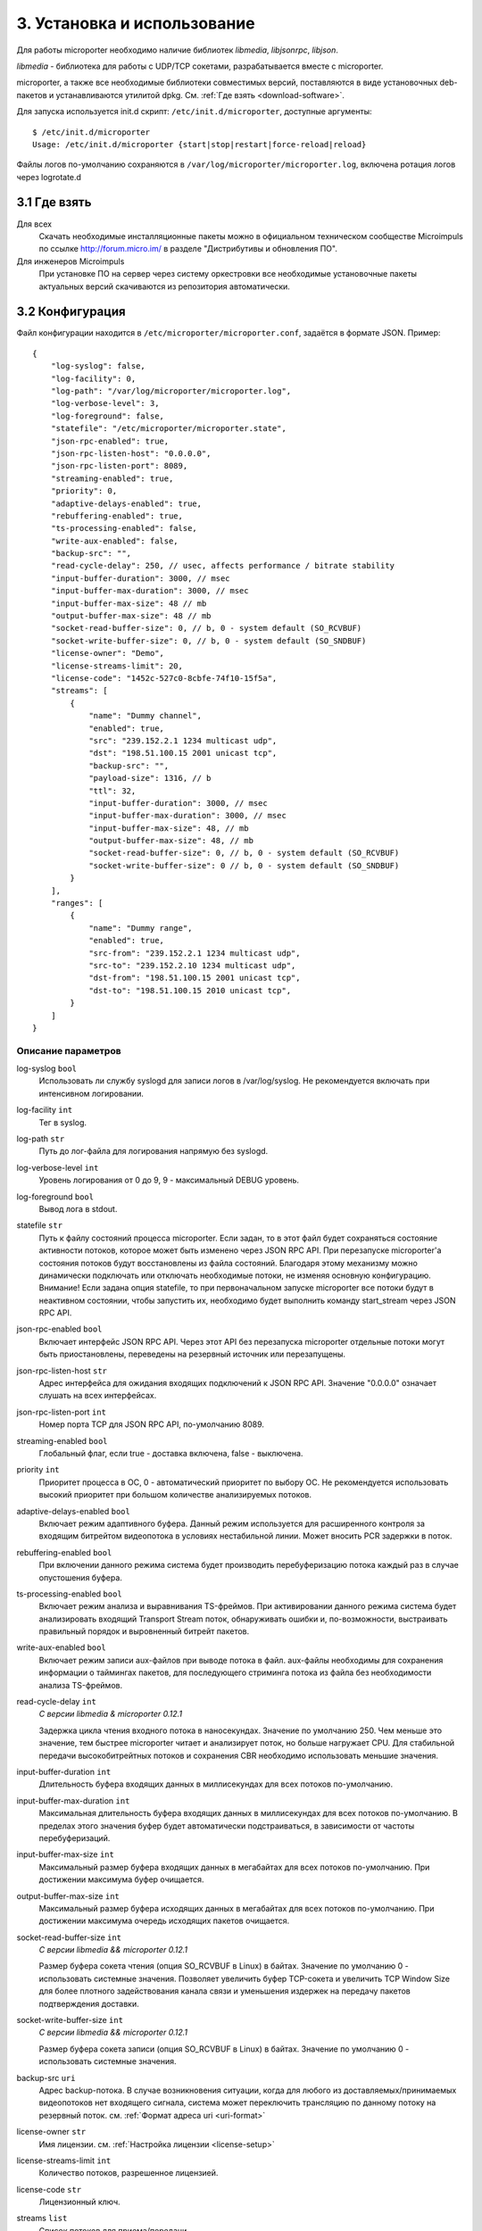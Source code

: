 .. _install-and-using:

****************************
3. Установка и использование
****************************

Для работы microporter необходимо наличие библиотек *libmedia*, *libjsonrpc*, *libjson*.

*libmedia* - библиотека для работы с UDP/TCP сокетами, разрабатывается вместе с microporter.

microporter, а также все необходимые библиотеки совместимых версий, поставляются в виде
установочных deb-пакетов и устанавливаются утилитой dpkg. См. :ref:`Где взять <download-software>`.

Для запуска используется init.d скрипт: ``/etc/init.d/microporter``, доступные аргументы:
::
    $ /etc/init.d/microporter
    Usage: /etc/init.d/microporter {start|stop|restart|force-reload|reload}

Файлы логов по-умолчанию сохраняются в ``/var/log/microporter/microporter.log``,
включена ротация логов через logrotate.d

.. _download-software:

3.1 Где взять
=============

Для всех
  Скачать необходимые инсталляционные пакеты можно в официальном техническом сообществе Microimpuls
  по ссылке http://forum.micro.im/ в разделе "Дистрибутивы и обновления ПО".

Для инженеров Microimpuls
  При установке ПО на сервер через систему оркестровки все необходимые установочные пакеты
  актуальных версий скачиваются из репозитория автоматически.

.. _configuration:

3.2 Конфигурация
================

Файл конфигурации находится в ``/etc/microporter/microporter.conf``,
задаётся в формате JSON. Пример:
::
    {
        "log-syslog": false,
        "log-facility": 0,
        "log-path": "/var/log/microporter/microporter.log",
        "log-verbose-level": 3,
        "log-foreground": false,
        "statefile": "/etc/microporter/microporter.state",
        "json-rpc-enabled": true,
        "json-rpc-listen-host": "0.0.0.0",
        "json-rpc-listen-port": 8089,
        "streaming-enabled": true,
        "priority": 0,
        "adaptive-delays-enabled": true,
        "rebuffering-enabled": true,
        "ts-processing-enabled": false,
        "write-aux-enabled": false,
        "backup-src": "",
        "read-cycle-delay": 250, // usec, affects performance / bitrate stability
        "input-buffer-duration": 3000, // msec
        "input-buffer-max-duration": 3000, // msec
        "input-buffer-max-size": 48 // mb
        "output-buffer-max-size": 48 // mb
        "socket-read-buffer-size": 0, // b, 0 - system default (SO_RCVBUF)
        "socket-write-buffer-size": 0, // b, 0 - system default (SO_SNDBUF)
        "license-owner": "Demo",
        "license-streams-limit": 20,
        "license-code": "1452c-527c0-8cbfe-74f10-15f5a",
        "streams": [
            {
                "name": "Dummy channel",
                "enabled": true,
                "src": "239.152.2.1 1234 multicast udp",
                "dst": "198.51.100.15 2001 unicast tcp",
                "backup-src": "",
                "payload-size": 1316, // b
                "ttl": 32,
                "input-buffer-duration": 3000, // msec
                "input-buffer-max-duration": 3000, // msec
                "input-buffer-max-size": 48, // mb
                "output-buffer-max-size": 48, // mb
                "socket-read-buffer-size": 0, // b, 0 - system default (SO_RCVBUF)
                "socket-write-buffer-size": 0 // b, 0 - system default (SO_SNDBUF)
            }
        ],
        "ranges": [
            {
                "name": "Dummy range",
                "enabled": true,
                "src-from": "239.152.2.1 1234 multicast udp",
                "src-to": "239.152.2.10 1234 multicast udp",
                "dst-from": "198.51.100.15 2001 unicast tcp",
                "dst-to": "198.51.100.15 2010 unicast tcp",
            }
        ]
    }

.. _general-options-description:

Описание параметров
-------------------

log-syslog ``bool``
  Использовать ли службу syslogd для записи логов в /var/log/syslog.
  Не рекомендуется включать при интенсивном логировании.

log-facility ``int``
  Тег в syslog.

log-path ``str``
  Путь до лог-файла для логирования напрямую без syslogd.

log-verbose-level ``int``
  Уровень логирования от 0 до 9, 9 - максимальный DEBUG уровень.

log-foreground ``bool``
  Вывод лога в stdout.

statefile ``str``
  Путь к файлу состояний процесса microporter. Если задан, то в этот файл будет сохраняться состояние
  активности потоков, которое может быть изменено через JSON RPC API. При перезапуске microporter'а состояния
  потоков будут восстановлены из файла состояний. Благодаря этому механизму можно динамически подключать
  или отключать необходимые потоки, не изменяя основную конфигурацию.
  Внимание! Если задана опция statefile, то при первоначальном запуске microporter все потоки будут в неактивном
  состоянии, чтобы запустить их, необходимо будет выполнить команду start_stream через JSON RPC API.

json-rpc-enabled ``bool``
  Включает интерфейс JSON RPC API. Через этот API без перезапуска microporter
  отдельные потоки могут быть приостановлены, переведены на резервный источник или перезапущены.

json-rpc-listen-host ``str``
  Адрес интерфейса для ожидания входящих подключений к JSON RPC API.
  Значение "0.0.0.0" означает слушать на всех интерфейсах.

json-rpc-listen-port ``int``
  Номер порта TCP для JSON RPC API, по-умолчанию 8089.

streaming-enabled ``bool``
  Глобальный флаг, если true - доставка включена, false - выключена.

priority ``int``
  Приоритет процесса в ОС, 0 - автоматический приоритет по выбору ОС.
  Не рекомендуется использовать высокий приоритет при большом количестве анализируемых потоков.

adaptive-delays-enabled ``bool``
  Включает режим адаптивного буфера. Данный режим используется для расширенного контроля
  за входящим битрейтом видеопотока в условиях нестабильной линии. Может вносить PCR задержки в поток.

rebuffering-enabled ``bool``
  При включении данного режима система будет производить перебуферизацию потока каждый раз в случае опустошения буфера.

ts-processing-enabled ``bool``
  Включает режим анализа и выравнивания TS-фреймов. При активировании данного режима система будет анализировать
  входящий Transport Stream поток, обнаруживать ошибки и, по-возможности, выстраивать правильный порядок
  и выровненный битрейт пакетов.

write-aux-enabled ``bool``
  Включает режим записи aux-файлов при выводе потока в файл. aux-файлы необходимы для сохранения информации
  о таймингах пакетов, для последующего стриминга потока из файла без необходимости анализа TS-фреймов.

read-cycle-delay ``int``
  *С версии libmedia & microporter 0.12.1*

  Задержка цикла чтения входного потока в наносекундах. Значение по умолчанию 250. Чем меньше это значение, тем
  быстрее microporter читает и анализирует поток, но больше нагружает CPU. Для стабильной передачи высокобитрейтных
  потоков и сохранения CBR необходимо использовать меньшие значения.

input-buffer-duration ``int``
  Длительность буфера входящих данных в миллисекундах для всех потоков по-умолчанию.

input-buffer-max-duration ``int``
  Максимальная длительность буфера входящих данных в миллисекундах для всех потоков по-умолчанию.
  В пределах этого значения буфер будет автоматически подстраиваться, в зависимости от частоты перебуферизаций.

input-buffer-max-size ``int``
  Максимальный размер буфера входящих данных в мегабайтах для всех потоков по-умолчанию.
  При достижении максимума буфер очищается.

output-buffer-max-size ``int``
  Максимальный размер буфера исходящих данных в мегабайтах для всех потоков по-умолчанию.
  При достижении максимума очередь исходящих пакетов очищается.

socket-read-buffer-size ``int``
  *С версии libmedia && microporter 0.12.1*

  Размер буфера сокета чтения (опция SO_RCVBUF в Linux) в байтах. Значение по умолчанию 0 - использовать
  системные значения. Позволяет увеличить буфер TCP-сокета и увеличить TCP Window Size для более плотного
  задействования канала связи и уменьшения издержек на передачу пакетов подтверждения доставки.

socket-write-buffer-size ``int``
  *С версии libmedia && microporter 0.12.1*

  Размер буфера сокета записи (опция SO_RCVBUF в Linux) в байтах. Значение по умолчанию 0 - использовать
  системные значения.

backup-src ``uri``
  Адрес backup-потока. В случае возникновения ситуации, когда для любого из доставляемых/принимаемых видеопотоков
  нет входящего сигнала, система может переключить трансляцию по данному потоку на резервный поток.
  см. :ref:`Формат адреса uri <uri-format>`

license-owner ``str``
  Имя лицензии.
  см. :ref:`Настройка лицензии <license-setup>`

license-streams-limit ``int``
  Количество потоков, разрешенное лицензией.

license-code ``str``
  Лицензионный ключ.

streams ``list``
  Список потоков для приема/передачи.

ranges ``list``
  В секции описываются диапазоны адресов и портов, для удобной передачи большой группы потоков без отдельного описания
  каждого потока.

.. _stream-options-description:

Описание параметров потоков в списке streams
--------------------------------------------

name ``str``
  Имя потока. Может быть определено автоматически из TS-потока при включенном режиме ``ts-processing-enabled``.

enabled ``bool``
  Флаг активности приема/передачи потока.

src  ``uri``
  Адрес, на котором ожидается прием потока.

dst ``uri``
  Адрес, на который будет отправлен поток.

backup-src ``uri``
  Адрес резервного потока, на который будет переключен поток ``src`` в случае отсутствия.
  Переопределяет глобальное значение ``backup-src``.

payload-size ``int``
  Размер полезных данных в байтах в одном сетевом пакете.
  По-умолчанию, значение 1316, соответствует максимальному размеру пакета, который помещается в стандартный MTU 1500.
  Значение 1316 (7 TS-фреймов по 188 байт) подходит для большинства случаев.

ttl ``int``
  Время жизни пакета.

read-cycle-delay ``int``
  *С версии libmedia & microporter 0.12.1*

  Задержка цикла чтения входного потока в наносекундах. Значение по умолчанию 250.
  Переопределяет глобальное значение ``read-cycle-delay``.

input-buffer-duration ``int``
  Длительность буфера входящих данных в миллисекундах.
  Переопределяет глобальное значение ``input-buffer-duration``.

input-buffer-max-duration ``int``
  Максимальная длительность буфера входящих данных в миллисекундах.
  В пределах этого значения буфер будет автоматически подстраиваться, в зависимости от частоты перебуферизаций.
  Переопределяет глобальное значение ``input-buffer-max-duration``.

input-buffer-max-size ``int``
  Максимальный размер буфера входящих данных в мегабайтах.
  При достижении максимума буфер очищается.
  Переопределяет глобальное значение ``input-buffer-max-size``.

output-buffer-max-size ``int``
  Максимальный размер буфера исходящих данных в мегабайтах.
  При достижении максимума очередь исходящих пакетов очищается.
  Переопределяет глобальное значение ``output-buffer-max-size``.

socket-read-buffer-size ``int``
  *С версии libmedia && microporter 0.12.1*

  Размер буфера сокета чтения (опция SO_RCVBUF в Linux) в байтах. Значение по умолчанию 0 - использовать
  системные значения. Позволяет увеличить буфер TCP-сокета и увеличить TCP Window Size для более плотного
  задействования канала связи и уменьшения издержек на передачу пакетов подтверждения доставки.
  Переопределяет глобальное значение ``socket-read-buffer-size``.

socket-write-buffer-size ``int``
  *С версии libmedia && microporter 0.12.1*

  Размер буфера сокета записи (опция SO_RCVBUF в Linux) в байтах. Значение по умолчанию 0 - использовать
  системные значения.
  Переопределяет глобальное значение ``socket-write-buffer-size``.

.. _uri-format:

Формат адреса uri
-----------------

Адрес потока задается в формате:
::
    <ip> <port> <cast_type> <protocol>

Доступные *cast_type*: ``multicast``, ``unicast``, ``file``.
Доступные *protocol*: ``udp``, ``tcp``, ``ts``.

При использовании типа ``file``, в качестве *ip* задаётся путь к директории,
а в качестве *port* имя файла.

Необязательно совпадение типа потока *cast_type* на отправителе и на приемнике,
в случае различия microporter автоматически преобразует формат.

Примеры:
::
    "239.0.0.1 1234 multicast udp"
    "198.51.100.15 2001 unicast tcp"
    "/home/storage filename.ts file ts"

.. _license-setup:

Настройка лицензии
------------------

Лицензионный ключ генерируется на основании уникального идентификатора сервера и
привязывается к его аппаратной и программной конфигурации, а также к значениям параметров
``license-owner`` и ``license-streams-limit``.

При запуске microporter без лицензионного ключа в лог-файл будет выведен специальный
многострочный медиа-код, на основании которого генерируется лицензионный.

Для получения ключа необходимо обратиться к своему менеджеру или отправить письмо на адрес support@microimpuls.com.
Запрос должен содержать медиа-код и информацию об имеющемся договоре.

.. _example:

Пример настройки приема и передачи потока
-----------------------------------------

Предположим, передающий сервер расположен в точке A,
необходимо передать Multicast-поток с адреса udp://@239.152.1.1:1234 через Интернет
на дальнее расстояние в точку B на принимающий сервер с IP-адресом 198.51.100.15
и направить его в локальную сеть точки B в Multicast-поток udp://@239.152.2.1:1234.
Будет использоваться передача по TCP Unicast на входящий порт принимающего сервера 2001,
с задержкой 3 секунды.

Передающий сервер в точке A:
::
    {
       "name": "Example stream (transmit)",
       "enabled": true,
       "src": "239.152.1.1 1234 multicast udp",
       "dst": "198.51.100.15 2001 unicast tcp",
       "input-buffer-duration": 500
    }

Принимающий сервер в точке B:
::
    {
       "name": "Example stream (receive)",
       "enabled": true,
       "src": "0.0.0.0 2001 unicast tcp",
       "dst": "239.152.2.1 1234 multicast udp",
       "input-buffer-duration": 3000
    }

.. _monit-script:

3.3 Скрипт для monit
====================

Для слежения за процессами microporter удобно использовать monit, пример скрипта:
::
    check process microporter with pidfile /var/run/microporter.pid
        start program = "/etc/init.d/microporter start" with timeout 60 seconds
        stop program  = "/etc/init.d/microporter stop"
        if cpu > 60% for 2 cycles then alert
        if cpu > 90% for 5 cycles then restart
        if totalmem > 3000.0 MB for 5 cycles then restart
        if 3 restarts within 5 cycles then timeout
        group microporter


.. _multiinstance-configuration:

3.4 Установка нескольких инстансов microporter
==============================================

Установка и работа нескольких копий процесса microporter на одном сервере допускается.
Для удобства администрирования такого сервера рекомендуется разные конфигурации сохранять
в отдельных конфигурационных файлах, при этом именуя конфиг-файл с суффиксом в конце,
а также создавать отдельный monit-конфиг и init-скрипт для каждого инстанса.

Пример:

``/etc/microporter/microporter.r.conf`` ``/etc/init.d/microporter.r``
  процесс, который будет принимать потоки с другого сервера
``/etc/microporter/microporter.s.loca.conf`` ``/etc/init.d/microporter.s.loca``
  процесс, который будет отправлять потоки на сервер в location A
``/etc/microporter/microporter.s.locb.conf`` ``/etc/init.d/microporter.s.locb``
  процесс, который будет отправлять потоки на сервер в location B
``/etc/microporter/microporter.gw.conf`` ``/etc/init.d/microporter.gw``
  процесс, который будет осуществлять трансляцию адресов в рамках локальной сети

Внутри init-скрипта суффикс можно прописать в переменной ``SUFFIX``, при этом прописывается сам суффикс,
для примера выше это ``.r``, ``.s.loca``, ``.s.locb``, ``.gw``.
